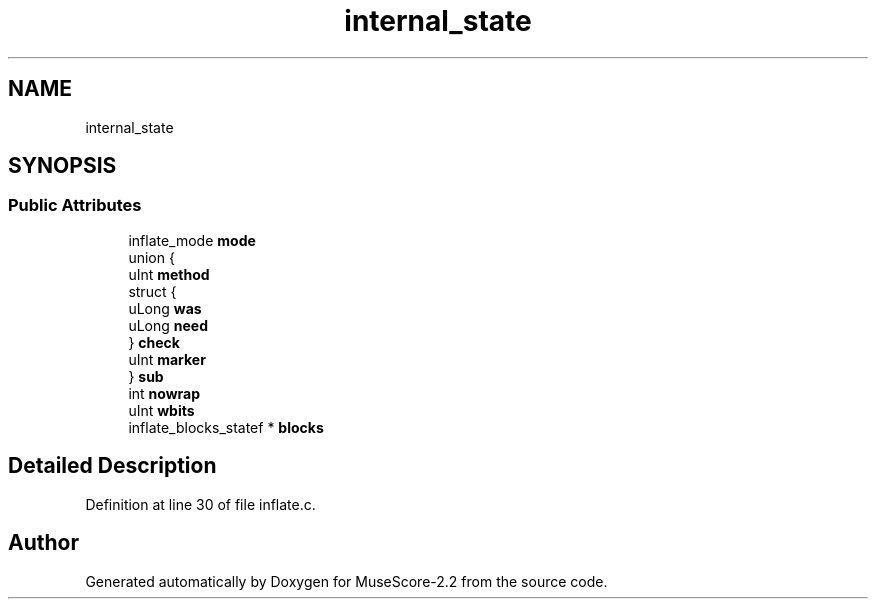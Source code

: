 .TH "internal_state" 3 "Mon Jun 5 2017" "MuseScore-2.2" \" -*- nroff -*-
.ad l
.nh
.SH NAME
internal_state
.SH SYNOPSIS
.br
.PP
.SS "Public Attributes"

.in +1c
.ti -1c
.RI "inflate_mode \fBmode\fP"
.br
.ti -1c
.RI "union {"
.br
.ti -1c
.RI "   uInt \fBmethod\fP"
.br
.ti -1c
.RI "   struct {"
.br
.ti -1c
.RI "      uLong \fBwas\fP"
.br
.ti -1c
.RI "      uLong \fBneed\fP"
.br
.ti -1c
.RI "   } \fBcheck\fP"
.br
.ti -1c
.RI "   uInt \fBmarker\fP"
.br
.ti -1c
.RI "} \fBsub\fP"
.br
.ti -1c
.RI "int \fBnowrap\fP"
.br
.ti -1c
.RI "uInt \fBwbits\fP"
.br
.ti -1c
.RI "inflate_blocks_statef * \fBblocks\fP"
.br
.in -1c
.SH "Detailed Description"
.PP 
Definition at line 30 of file inflate\&.c\&.

.SH "Author"
.PP 
Generated automatically by Doxygen for MuseScore-2\&.2 from the source code\&.
